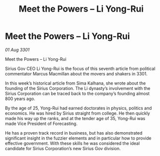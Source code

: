 :PROPERTIES:
:ID:       7df6ca61-92f5-4325-9aec-e5e9d68af293
:END:
#+title: Meet the Powers – Li Yong-Rui
#+filetags: :galnet:

* Meet the Powers – Li Yong-Rui

/01 Aug 3301/

Meet the Powers – Li Yong-Rui 
 
Sirius Gov CEO Li Yong-Rui is the focus of this seventh article from political commentator Marcus Macmillan about the movers and shakers in 3301. 

In this week’s historical article from Sima Kalhana, she wrote about the founding of the Sirius Corporation. The Li dynasty’s involvement with the Sirius Corporation can be traced back to the company’s founding almost 800 years ago. 

By the age of 25, Yong-Rui  had earned doctorates in physics, politics and economics. He was hired by Sirius straight from college. He then quickly made his way up the ranks, and at the tender age of 35, Yong-Rui was made Vice President of Forecasting. 

He has a proven track record in business, but has also demonstrated significant insight in the fuzzier elements and in particular how to provide effective government. With these skills he was considered the ideal candidate for Sirius Corporation’s new Sirius Gov division.
